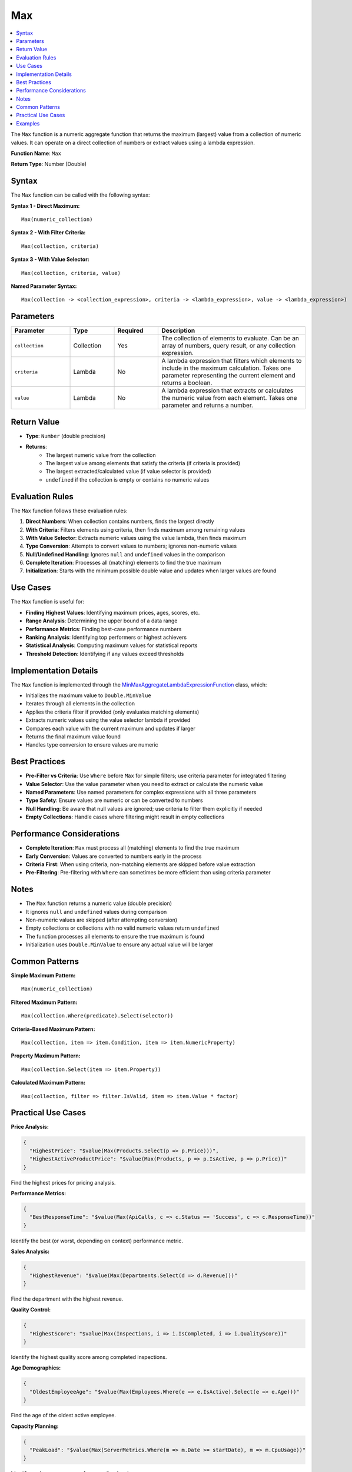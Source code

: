 ===
Max
===

.. contents::
   :local:
   :depth: 2

The ``Max`` function is a numeric aggregate function that returns the maximum (largest) value from a collection of numeric values. It can operate on a direct collection of numbers or extract values using a lambda expression.

**Function Name**: ``Max``

**Return Type**: Number (Double)

Syntax
======

The ``Max`` function can be called with the following syntax:

**Syntax 1 - Direct Maximum:**

::

    Max(numeric_collection)

**Syntax 2 - With Filter Criteria:**

::

    Max(collection, criteria)

**Syntax 3 - With Value Selector:**

::

    Max(collection, criteria, value)

**Named Parameter Syntax:**

::

    Max(collection -> <collection_expression>, criteria -> <lambda_expression>, value -> <lambda_expression>)

Parameters
==========

.. list-table::
   :header-rows: 1
   :widths: 20 15 15 50

   * - Parameter
     - Type
     - Required
     - Description
   * - ``collection``
     - Collection
     - Yes
     - The collection of elements to evaluate. Can be an array of numbers, query result, or any collection expression.
   * - ``criteria``
     - Lambda
     - No
     - A lambda expression that filters which elements to include in the maximum calculation. Takes one parameter representing the current element and returns a boolean.
   * - ``value``
     - Lambda
     - No
     - A lambda expression that extracts or calculates the numeric value from each element. Takes one parameter and returns a number.

Return Value
============

- **Type**: ``Number`` (double precision)
- **Returns**: 
    - The largest numeric value from the collection
    - The largest value among elements that satisfy the criteria (if criteria is provided)
    - The largest extracted/calculated value (if value selector is provided)
    - ``undefined`` if the collection is empty or contains no numeric values

Evaluation Rules
================

The ``Max`` function follows these evaluation rules:

1. **Direct Numbers**: When collection contains numbers, finds the largest directly
2. **With Criteria**: Filters elements using criteria, then finds maximum among remaining values
3. **With Value Selector**: Extracts numeric values using the value lambda, then finds maximum
4. **Type Conversion**: Attempts to convert values to numbers; ignores non-numeric values
5. **Null/Undefined Handling**: Ignores ``null`` and ``undefined`` values in the comparison
6. **Complete Iteration**: Processes all (matching) elements to find the true maximum
7. **Initialization**: Starts with the minimum possible double value and updates when larger values are found

Use Cases
=========

The ``Max`` function is useful for:

- **Finding Highest Values**: Identifying maximum prices, ages, scores, etc.
- **Range Analysis**: Determining the upper bound of a data range
- **Performance Metrics**: Finding best-case performance numbers
- **Ranking Analysis**: Identifying top performers or highest achievers
- **Statistical Analysis**: Computing maximum values for statistical reports
- **Threshold Detection**: Identifying if any values exceed thresholds

Implementation Details
======================

The ``Max`` function is implemented through the `MinMaxAggregateLambdaExpressionFunction <https://github.com/artakhak/JsonQL/blob/main/JsonQL/Compilation/JsonFunction/JsonFunctions/AggregateFunctions/MinMaxAggregateLambdaExpressionFunction.cs>`_ class, which:

- Initializes the maximum value to ``Double.MinValue``
- Iterates through all elements in the collection
- Applies the criteria filter if provided (only evaluates matching elements)
- Extracts numeric values using the value selector lambda if provided
- Compares each value with the current maximum and updates if larger
- Returns the final maximum value found
- Handles type conversion to ensure values are numeric

Best Practices
==============

- **Pre-Filter vs Criteria**: Use ``Where`` before ``Max`` for simple filters; use criteria parameter for integrated filtering
- **Value Selector**: Use the value parameter when you need to extract or calculate the numeric value
- **Named Parameters**: Use named parameters for complex expressions with all three parameters
- **Type Safety**: Ensure values are numeric or can be converted to numbers
- **Null Handling**: Be aware that null values are ignored; use criteria to filter them explicitly if needed
- **Empty Collections**: Handle cases where filtering might result in empty collections

Performance Considerations
==========================

- **Complete Iteration**: ``Max`` must process all (matching) elements to find the true maximum
- **Early Conversion**: Values are converted to numbers early in the process
- **Criteria First**: When using criteria, non-matching elements are skipped before value extraction
- **Pre-Filtering**: Pre-filtering with ``Where`` can sometimes be more efficient than using criteria parameter

Notes
=====

- The ``Max`` function returns a numeric value (double precision)
- It ignores ``null`` and ``undefined`` values during comparison
- Non-numeric values are skipped (after attempting conversion)
- Empty collections or collections with no valid numeric values return ``undefined``
- The function processes all elements to ensure the true maximum is found
- Initialization uses ``Double.MinValue`` to ensure any actual value will be larger

Common Patterns
===============

**Simple Maximum Pattern:**

::

    Max(numeric_collection)

**Filtered Maximum Pattern:**

::

    Max(collection.Where(predicate).Select(selector))

**Criteria-Based Maximum Pattern:**

::

    Max(collection, item => item.Condition, item => item.NumericProperty)

**Property Maximum Pattern:**

::

    Max(collection.Select(item => item.Property))

**Calculated Maximum Pattern:**

::

    Max(collection, filter => filter.IsValid, item => item.Value * factor)

Practical Use Cases
====================

**Price Analysis:**

.. code-block:: json

    {
      "HighestPrice": "$value(Max(Products.Select(p => p.Price)))",
      "HighestActiveProductPrice": "$value(Max(Products, p => p.IsActive, p => p.Price))"
    }

Find the highest prices for pricing analysis.

**Performance Metrics:**

.. code-block:: json

    {
      "BestResponseTime": "$value(Max(ApiCalls, c => c.Status == 'Success', c => c.ResponseTime))"
    }

Identify the best (or worst, depending on context) performance metric.

**Sales Analysis:**

.. code-block:: json

    {
      "HighestRevenue": "$value(Max(Departments.Select(d => d.Revenue)))"
    }

Find the department with the highest revenue.

**Quality Control:**

.. code-block:: json

    {
      "HighestScore": "$value(Max(Inspections, i => i.IsCompleted, i => i.QualityScore))"
    }

Identify the highest quality score among completed inspections.

**Age Demographics:**

.. code-block:: json

    {
      "OldestEmployeeAge": "$value(Max(Employees.Where(e => e.IsActive).Select(e => e.Age)))"
    }

Find the age of the oldest active employee.

**Capacity Planning:**

.. code-block:: json

    {
      "PeakLoad": "$value(Max(ServerMetrics.Where(m => m.Date >= startDate), m => m.CpuUsage))"
    }

Identify peak resource usage for capacity planning.


Examples
========
    
.. sourcecode:: json

    {
      "Comment_Max_1": "Retrieve maximum salary of employees older than 40.",
      "Max_1": "$value(Max(Companies.Select(c => c.Employees.Where(e => e.Age >= 40)).Select(e => e.Salary)))",

      "Comment_Max_2": "Another way to retrieve maximum salary of employees older than 40.",
      "Max_2": "$value(Max(Companies.Select(c => c.Employees), e => e.Age >= 40, e => e.Salary))",

      "Comment_Max_3": "The value evaluated for the maximum of collection items is undefined.",
      "Max_3": "$value(Max(collection -> Companies.Select(c => c.Employees), criteria -> e => e.Age >= 200, value -> e => e.Salary) is undefined)",

      "Comment_Max_4": "Demo of using named parameters to make the intent clear.",
      "Max_4": "$value(Max(collection -> Companies.Select(c => c.Employees), criteria -> e => e.Age >= 40, value -> e => e.Salary))"
    }
